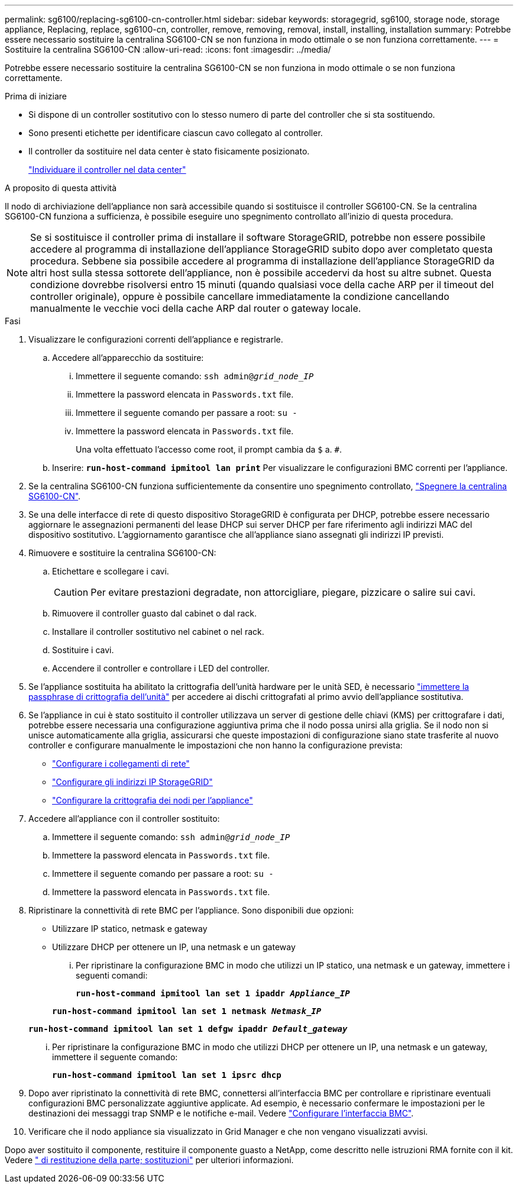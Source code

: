 ---
permalink: sg6100/replacing-sg6100-cn-controller.html 
sidebar: sidebar 
keywords: storagegrid, sg6100, storage node, storage appliance, Replacing, replace, sg6100-cn, controller, remove, removing, removal, install, installing, installation 
summary: Potrebbe essere necessario sostituire la centralina SG6100-CN se non funziona in modo ottimale o se non funziona correttamente. 
---
= Sostituire la centralina SG6100-CN
:allow-uri-read: 
:icons: font
:imagesdir: ../media/


[role="lead"]
Potrebbe essere necessario sostituire la centralina SG6100-CN se non funziona in modo ottimale o se non funziona correttamente.

.Prima di iniziare
* Si dispone di un controller sostitutivo con lo stesso numero di parte del controller che si sta sostituendo.
* Sono presenti etichette per identificare ciascun cavo collegato al controller.
* Il controller da sostituire nel data center è stato fisicamente posizionato.
+
link:locating-sgf6112-in-data-center.html["Individuare il controller nel data center"]



.A proposito di questa attività
Il nodo di archiviazione dell'appliance non sarà accessibile quando si sostituisce il controller SG6100-CN. Se la centralina SG6100-CN funziona a sufficienza, è possibile eseguire uno spegnimento controllato all'inizio di questa procedura.


NOTE: Se si sostituisce il controller prima di installare il software StorageGRID, potrebbe non essere possibile accedere al programma di installazione dell'appliance StorageGRID subito dopo aver completato questa procedura. Sebbene sia possibile accedere al programma di installazione dell'appliance StorageGRID da altri host sulla stessa sottorete dell'appliance, non è possibile accedervi da host su altre subnet. Questa condizione dovrebbe risolversi entro 15 minuti (quando qualsiasi voce della cache ARP per il timeout del controller originale), oppure è possibile cancellare immediatamente la condizione cancellando manualmente le vecchie voci della cache ARP dal router o gateway locale.

.Fasi
. Visualizzare le configurazioni correnti dell'appliance e registrarle.
+
.. Accedere all'apparecchio da sostituire:
+
... Immettere il seguente comando: `ssh admin@_grid_node_IP_`
... Immettere la password elencata in `Passwords.txt` file.
... Immettere il seguente comando per passare a root: `su -`
... Immettere la password elencata in `Passwords.txt` file.
+
Una volta effettuato l'accesso come root, il prompt cambia da `$` a. `#`.



.. Inserire: `*run-host-command ipmitool lan print*` Per visualizzare le configurazioni BMC correnti per l'appliance.


. Se la centralina SG6100-CN funziona sufficientemente da consentire uno spegnimento controllato, link:power-sgf6112-off-on.html["Spegnere la centralina SG6100-CN"].
. Se una delle interfacce di rete di questo dispositivo StorageGRID è configurata per DHCP, potrebbe essere necessario aggiornare le assegnazioni permanenti del lease DHCP sui server DHCP per fare riferimento agli indirizzi MAC del dispositivo sostitutivo. L'aggiornamento garantisce che all'appliance siano assegnati gli indirizzi IP previsti.
. Rimuovere e sostituire la centralina SG6100-CN:
+
.. Etichettare e scollegare i cavi.
+

CAUTION: Per evitare prestazioni degradate, non attorcigliare, piegare, pizzicare o salire sui cavi.

.. Rimuovere il controller guasto dal cabinet o dal rack.
.. Installare il controller sostitutivo nel cabinet o nel rack.
.. Sostituire i cavi.
.. Accendere il controller e controllare i LED del controller.


. Se l'appliance sostituita ha abilitato la crittografia dell'unità hardware per le unità SED, è necessario https://docs.netapp.com/us-en/storagegrid-appliances/installconfig/optional-enabling-node-encryption.html#access-an-encrypted-drive["immettere la passphrase di crittografia dell'unità"] per accedere ai dischi crittografati al primo avvio dell'appliance sostitutiva.
. Se l'appliance in cui è stato sostituito il controller utilizzava un server di gestione delle chiavi (KMS) per crittografare i dati, potrebbe essere necessaria una configurazione aggiuntiva prima che il nodo possa unirsi alla griglia. Se il nodo non si unisce automaticamente alla griglia, assicurarsi che queste impostazioni di configurazione siano state trasferite al nuovo controller e configurare manualmente le impostazioni che non hanno la configurazione prevista:
+
** link:../installconfig/configuring-network-links.html["Configurare i collegamenti di rete"]
** link:../installconfig/setting-ip-configuration.html["Configurare gli indirizzi IP StorageGRID"]
** https://docs.netapp.com/us-en/storagegrid-118/admin/kms-overview-of-kms-and-appliance-configuration.html#set-up-the-appliance["Configurare la crittografia dei nodi per l'appliance"^]


. Accedere all'appliance con il controller sostituito:
+
.. Immettere il seguente comando: `ssh admin@_grid_node_IP_`
.. Immettere la password elencata in `Passwords.txt` file.
.. Immettere il seguente comando per passare a root: `su -`
.. Immettere la password elencata in `Passwords.txt` file.


. Ripristinare la connettività di rete BMC per l'appliance. Sono disponibili due opzioni:
+
** Utilizzare IP statico, netmask e gateway
** Utilizzare DHCP per ottenere un IP, una netmask e un gateway
+
... Per ripristinare la configurazione BMC in modo che utilizzi un IP statico, una netmask e un gateway, immettere i seguenti comandi:
+
`*run-host-command ipmitool lan set 1 ipaddr _Appliance_IP_*`

+
`*run-host-command ipmitool lan set 1 netmask _Netmask_IP_*`

+
`*run-host-command ipmitool lan set 1 defgw ipaddr _Default_gateway_*`

... Per ripristinare la configurazione BMC in modo che utilizzi DHCP per ottenere un IP, una netmask e un gateway, immettere il seguente comando:
+
`*run-host-command ipmitool lan set 1 ipsrc dhcp*`





. Dopo aver ripristinato la connettività di rete BMC, connettersi all'interfaccia BMC per controllare e ripristinare eventuali configurazioni BMC personalizzate aggiuntive applicate. Ad esempio, è necessario confermare le impostazioni per le destinazioni dei messaggi trap SNMP e le notifiche e-mail. Vedere link:../installconfig/configuring-bmc-interface.html["Configurare l'interfaccia BMC"].
. Verificare che il nodo appliance sia visualizzato in Grid Manager e che non vengano visualizzati avvisi.


Dopo aver sostituito il componente, restituire il componente guasto a NetApp, come descritto nelle istruzioni RMA fornite con il kit. Vedere https://mysupport.netapp.com/site/info/rma[" di restituzione della parte; sostituzioni"^] per ulteriori informazioni.
